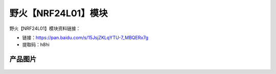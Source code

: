 
野火【NRF24L01】模块
====================

野火【NRF24L01】模块资料链接：

- 链接：https://pan.baidu.com/s/15JsjZKLqYTU-7_MBQERx7g
- 提取码：h8hi

产品图片
--------

.. figure:: media/NRF24L01.jpg
   :alt: NRF24L01


